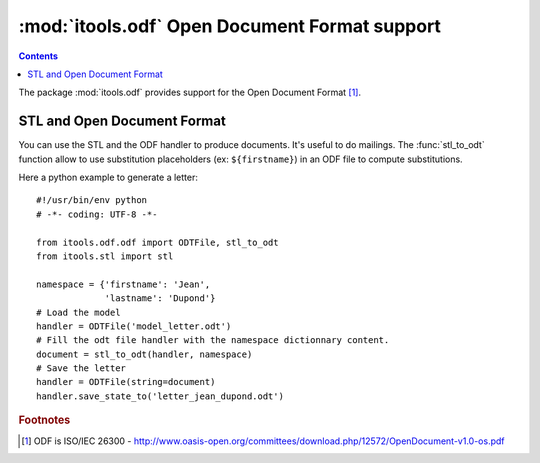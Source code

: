 :mod:`itools.odf` Open Document Format support
**********************************************

.. module:: itools.odf
   :synopsis: ODF support

.. index::
   single: Open Document Format (ODF)

.. contents::

The package :mod:`itools.odf` provides support for the Open Document Format
[#odf-specifications]_.


STL and Open Document Format
============================

You can use the STL and the ODF handler to produce documents. It's useful to
do mailings. The :func:`stl_to_odt` function allow to use  substitution
placeholders (ex: ``${firstname}``) in an ODF file to compute substitutions.

Here a python example to generate a letter::

    #!/usr/bin/env python
    # -*- coding: UTF-8 -*-

    from itools.odf.odf import ODTFile, stl_to_odt
    from itools.stl import stl

    namespace = {'firstname': 'Jean',
                 'lastname': 'Dupond'}
    # Load the model
    handler = ODTFile('model_letter.odt')
    # Fill the odt file handler with the namespace dictionnary content.
    document = stl_to_odt(handler, namespace)
    # Save the letter
    handler = ODTFile(string=document)
    handler.save_state_to('letter_jean_dupond.odt')



.. rubric:: Footnotes

.. [#odf-specifications] ODF is ISO/IEC 26300 - http://www.oasis-open.org/committees/download.php/12572/OpenDocument-v1.0-os.pdf


